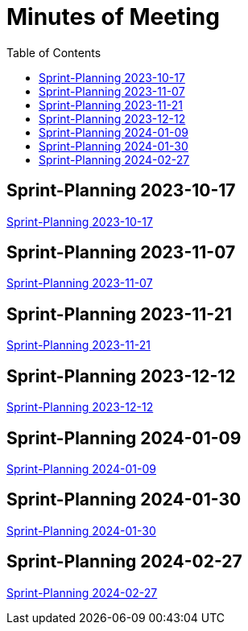 = Minutes of Meeting
:toc: left

== Sprint-Planning 2023-10-17
https://2324-4bhif-syp.github.io/2324-4bhif-syp-project-ecopoints/mom/2023-10-17[Sprint-Planning 2023-10-17]

== Sprint-Planning 2023-11-07
https://2324-4bhif-syp.github.io/2324-4bhif-syp-project-ecopoints/mom/2023-11-07[Sprint-Planning 2023-11-07]

== Sprint-Planning 2023-11-21
https://2324-4bhif-syp.github.io/2324-4bhif-syp-project-ecopoints/mom/2023-11-21[Sprint-Planning 2023-11-21]

== Sprint-Planning 2023-12-12
https://2324-4bhif-syp.github.io/2324-4bhif-syp-project-ecopoints/mom/2023-12-12[Sprint-Planning 2023-12-12]

== Sprint-Planning 2024-01-09
https://2324-4bhif-syp.github.io/2324-4bhif-syp-project-ecopoints/mom/2024-01-09[Sprint-Planning 2024-01-09]

== Sprint-Planning 2024-01-30
https://2324-4bhif-syp.github.io/2324-4bhif-syp-project-ecopoints/mom/2024-01-30[Sprint-Planning 2024-01-30]

== Sprint-Planning 2024-02-27
https://2324-4bhif-syp.github.io/2324-4bhif-syp-project-ecopoints/mom/2024-02-27[Sprint-Planning 2024-02-27]